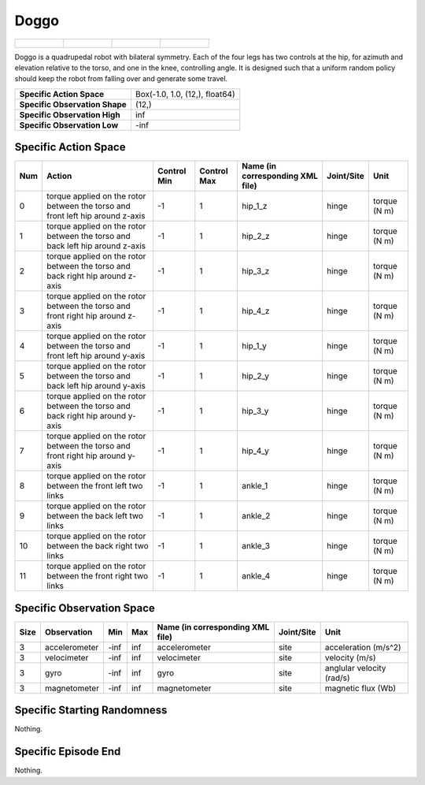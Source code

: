 Doggo
=====

.. list-table::

    * - .. figure:: ../../_static/images/doggo_front.jpeg
            :width: 200px
        .. centered:: front
      - .. figure:: ../../_static/images/doggo_back.jpeg
            :width: 200px
        .. centered:: back
      - .. figure:: ../../_static/images/doggo_left.jpeg
            :width: 200px
        .. centered:: left
      - .. figure:: ../../_static/images/doggo_right.jpeg
            :width: 200px
        .. centered:: right

Doggo is a quadrupedal robot with bilateral symmetry. Each of the four legs has two controls at the hip, for azimuth and elevation relative to the torso, and one in the knee, controlling angle. It is designed such that a uniform random policy should keep the robot from falling over and generate some travel.

+---------------------------------+--------------------------------+
| **Specific Action Space**       | Box(-1.0, 1.0, (12,), float64) |
+---------------------------------+--------------------------------+
| **Specific Observation Shape**  | (12,)                          |
+---------------------------------+--------------------------------+
| **Specific Observation High**   | inf                            |
+---------------------------------+--------------------------------+
| **Specific Observation Low**    | -inf                           |
+---------------------------------+--------------------------------+


Specific Action Space
---------------------

+-----+---------------------------------------------------------------------------------+-------------+-------------+----------------------------------+------------+--------------+
| Num | Action                                                                          | Control Min | Control Max | Name (in corresponding XML file) | Joint/Site | Unit         |
+=====+=================================================================================+=============+=============+==================================+============+==============+
| 0   | torque applied on the rotor between the torso and front left hip around z-axis  | -1          | 1           | hip_1_z                          | hinge      | torque (N m) |
+-----+---------------------------------------------------------------------------------+-------------+-------------+----------------------------------+------------+--------------+
| 1   | torque applied on the rotor between the torso and back left hip around z-axis   | -1          | 1           | hip_2_z                          | hinge      | torque (N m) |
+-----+---------------------------------------------------------------------------------+-------------+-------------+----------------------------------+------------+--------------+
| 2   | torque applied on the rotor between the torso and back right hip around z-axis  | -1          | 1           | hip_3_z                          | hinge      | torque (N m) |
+-----+---------------------------------------------------------------------------------+-------------+-------------+----------------------------------+------------+--------------+
| 3   | torque applied on the rotor between the torso and front right hip around z-axis | -1          | 1           | hip_4_z                          | hinge      | torque (N m) |
+-----+---------------------------------------------------------------------------------+-------------+-------------+----------------------------------+------------+--------------+
| 4   | torque applied on the rotor between the torso and front left hip around y-axis  | -1          | 1           | hip_1_y                          | hinge      | torque (N m) |
+-----+---------------------------------------------------------------------------------+-------------+-------------+----------------------------------+------------+--------------+
| 5   | torque applied on the rotor between the torso and back left hip around y-axis   | -1          | 1           | hip_2_y                          | hinge      | torque (N m) |
+-----+---------------------------------------------------------------------------------+-------------+-------------+----------------------------------+------------+--------------+
| 6   | torque applied on the rotor between the torso and back right hip around y-axis  | -1          | 1           | hip_3_y                          | hinge      | torque (N m) |
+-----+---------------------------------------------------------------------------------+-------------+-------------+----------------------------------+------------+--------------+
| 7   | torque applied on the rotor between the torso and front right hip around y-axis | -1          | 1           | hip_4_y                          | hinge      | torque (N m) |
+-----+---------------------------------------------------------------------------------+-------------+-------------+----------------------------------+------------+--------------+
| 8   | torque applied on the rotor between the front left two links                    | -1          | 1           | ankle_1                          | hinge      | torque (N m) |
+-----+---------------------------------------------------------------------------------+-------------+-------------+----------------------------------+------------+--------------+
| 9   | torque applied on the rotor between the back left two links                     | -1          | 1           | ankle_2                          | hinge      | torque (N m) |
+-----+---------------------------------------------------------------------------------+-------------+-------------+----------------------------------+------------+--------------+
| 10  | torque applied on the rotor between the back right two links                    | -1          | 1           | ankle_3                          | hinge      | torque (N m) |
+-----+---------------------------------------------------------------------------------+-------------+-------------+----------------------------------+------------+--------------+
| 11  | torque applied on the rotor between the front right two links                   | -1          | 1           | ankle_4                          | hinge      | torque (N m) |
+-----+---------------------------------------------------------------------------------+-------------+-------------+----------------------------------+------------+--------------+


Specific Observation Space
--------------------------

+-------+----------------+------+------+-----------------------------------+-------------+----------------------------+
| Size  | Observation    | Min  | Max  | Name (in corresponding XML file)  | Joint/Site  | Unit                       |
+=======+================+======+======+===================================+=============+============================+
| 3     | accelerometer  | -inf | inf  | accelerometer                     | site        | acceleration (m/s^2)       |
+-------+----------------+------+------+-----------------------------------+-------------+----------------------------+
| 3     | velocimeter    | -inf | inf  | velocimeter                       | site        | velocity (m/s)             |
+-------+----------------+------+------+-----------------------------------+-------------+----------------------------+
| 3     | gyro           | -inf | inf  | gyro                              | site        | anglular velocity (rad/s)  |
+-------+----------------+------+------+-----------------------------------+-------------+----------------------------+
| 3     | magnetometer   | -inf | inf  | magnetometer                      | site        | magnetic flux (Wb)         |
+-------+----------------+------+------+-----------------------------------+-------------+----------------------------+


Specific Starting Randomness
----------------------------

Nothing.

Specific Episode End
--------------------

Nothing.
